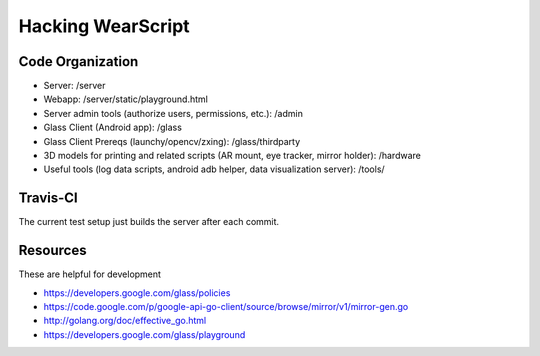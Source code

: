 Hacking WearScript
==================

Code Organization
-----------------

* Server: /server
* Webapp: /server/static/playground.html
* Server admin tools (authorize users, permissions, etc.): /admin
* Glass Client (Android app): /glass
* Glass Client Prereqs (launchy/opencv/zxing): /glass/thirdparty
* 3D models for printing and related scripts (AR mount, eye tracker, mirror holder): /hardware
* Useful tools (log data scripts, android adb helper, data visualization server): /tools/

Travis-CI
---------
The current test setup just builds the server after each commit.

.. image:: https://travis-ci.org/OpenShades/wearscript.png?branch=master

Resources
---------
These are helpful for development

* https://developers.google.com/glass/policies
* https://code.google.com/p/google-api-go-client/source/browse/mirror/v1/mirror-gen.go
* http://golang.org/doc/effective_go.html
* https://developers.google.com/glass/playground
